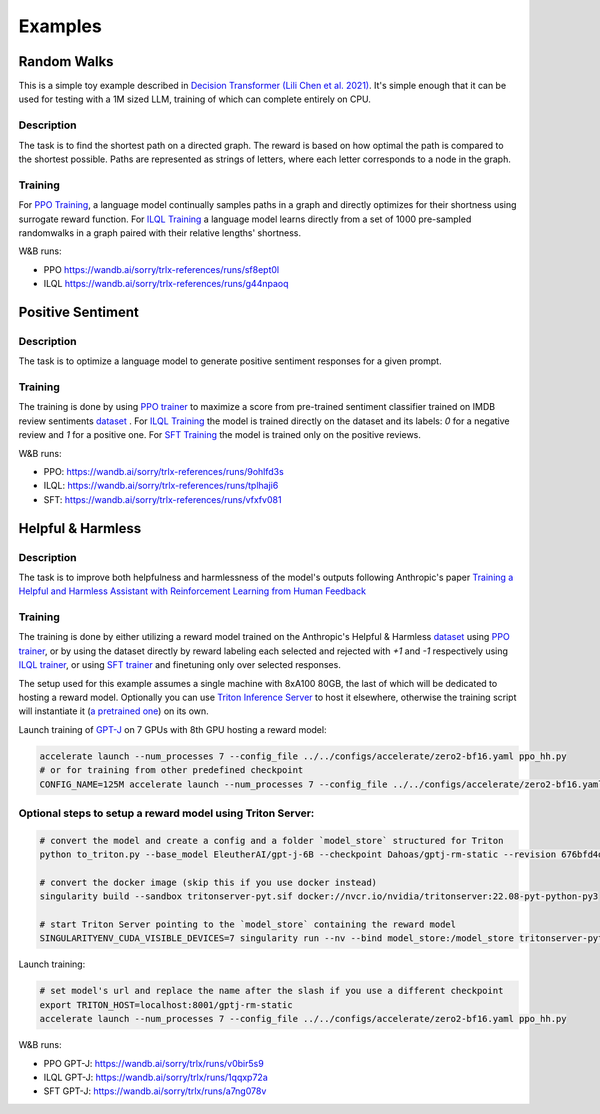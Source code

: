 .. _examples:

Examples
========

Random Walks
------------

This is a simple toy example described in `Decision Transformer
(Lili Chen et al. 2021) <https://arxiv.org/abs/2106.01345>`_. It's simple enough that it can be used for testing with a 1M sized LLM, training of which can complete entirely on CPU.

Description
^^^^^^^^^^^

The task is to find the shortest path on a directed graph. The reward is based
on how optimal the path is compared to the shortest possible. Paths are
represented as strings of letters, where each letter corresponds to a node in
the graph.

Training
^^^^^^^^

For `PPO Training
<https://github.com/CarperAI/trlx/blob/main/examples/randomwalks/ppo_randomwalks.py>`_,
a language model continually samples paths in a graph and directly optimizes for
their shortness using surrogate reward function. For `ILQL Training
<https://github.com/CarperAI/trlx/blob/main/examples/randomwalks/ilql_randomwalks.py>`_
a language model learns directly from a set of 1000 pre-sampled randomwalks in a
graph paired with their relative lengths' shortness.

W&B runs:

- PPO https://wandb.ai/sorry/trlx-references/runs/sf8ept0l
- ILQL https://wandb.ai/sorry/trlx-references/runs/g44npaoq

Positive Sentiment
------------------

Description
^^^^^^^^^^^
The task is to optimize a language model to generate positive sentiment responses for a given prompt.

Training
^^^^^^^^

The training is done by using `PPO trainer
<https://github.com/CarperAI/trlx/blob/main/examples/ppo_sentiments.py>`_ to
maximize a score from pre-trained sentiment classifier trained on IMDB review
sentiments `dataset <https://huggingface.co/datasets/imdb>`_ . For `ILQL Training
<https://github.com/CarperAI/trlx/blob/main/examples/ilql_sentiments.py>`_ the
model is trained directly on the dataset and its labels: `0` for a negative
review and `1` for a positive one. For `SFT Training
<https://github.com/CarperAI/trlx/blob/main/examples/sft_sentiments.py>`_ the
model is trained only on the positive reviews.

W&B runs:

- PPO: https://wandb.ai/sorry/trlx-references/runs/9ohlfd3s
- ILQL: https://wandb.ai/sorry/trlx-references/runs/tplhaji6
- SFT: https://wandb.ai/sorry/trlx-references/runs/vfxfv081

Helpful & Harmless
-------------------

Description
^^^^^^^^^^^

The task is to improve both helpfulness and harmlessness of the
model's outputs following Anthropic's paper `Training a Helpful and Harmless
Assistant with Reinforcement Learning from Human Feedback
<https://arxiv.org/abs/2204.05862>`_

Training
^^^^^^^^

The training is done by either utilizing a reward model trained on the
Anthropic's Helpful & Harmless `dataset
<https://github.com/anthropics/hh-rlhf>`_ using `PPO trainer
<https://github.com/CarperAI/trlx/blob/main/examples/hh/ppo_hh.py>`_, or by
using the dataset directly by reward labeling each selected and rejected with
`+1` and `-1` respectively using `ILQL trainer
<https://github.com/CarperAI/trlx/blob/main/examples/hh/ilql_hh.py>`_, or using
`SFT trainer
<https://github.com/CarperAI/trlx/blob/main/examples/hh/sft_hh.py>`_ and
finetuning only over selected responses.

The setup used for this example assumes a single machine with 8xA100 80GB, the
last of which will be dedicated to hosting a reward model. Optionally you can
use `Triton Inference Server <https://github.com/triton-inference-server>`_ to
host it elsewhere, otherwise the training script will instantiate it (`a
pretrained one <https://huggingface.co/Dahoas/gptj-rm-static>`_) on its own.

Launch training of `GPT-J <https://huggingface.co/EleutherAI/gpt-j-6B>`_ on 7
GPUs with 8th GPU hosting a reward model:

.. code-block:: console

    accelerate launch --num_processes 7 --config_file ../../configs/accelerate/zero2-bf16.yaml ppo_hh.py
    # or for training from other predefined checkpoint
    CONFIG_NAME=125M accelerate launch --num_processes 7 --config_file ../../configs/accelerate/zero2-bf16.yaml ppo_hh.py

Optional steps to setup a reward model using Triton Server:
^^^^^^^^^^^^^^^^^^^^^^^^^^^^^^^^^^^^^^^^^^^^^^^^^^^^^^^^^^^

.. code-block:: console

    # convert the model and create a config and a folder `model_store` structured for Triton
    python to_triton.py --base_model EleutherAI/gpt-j-6B --checkpoint Dahoas/gptj-rm-static --revision 676bfd4d

    # convert the docker image (skip this if you use docker instead)
    singularity build --sandbox tritonserver-pyt.sif docker://nvcr.io/nvidia/tritonserver:22.08-pyt-python-py3

    # start Triton Server pointing to the `model_store` containing the reward model
    SINGULARITYENV_CUDA_VISIBLE_DEVICES=7 singularity run --nv --bind model_store:/model_store tritonserver-pyt.sif tritonserver --model-repository=/model_store &

Launch training:

.. code-block:: console

     # set model's url and replace the name after the slash if you use a different checkpoint
     export TRITON_HOST=localhost:8001/gptj-rm-static
     accelerate launch --num_processes 7 --config_file ../../configs/accelerate/zero2-bf16.yaml ppo_hh.py

W&B runs:

- PPO GPT-J: https://wandb.ai/sorry/trlx/runs/v0bir5s9
- ILQL GPT-J: https://wandb.ai/sorry/trlx/runs/1qqxp72a
- SFT GPT-J: https://wandb.ai/sorry/trlx/runs/a7ng078v
